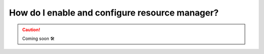 .. _howto_resource_manager:


#################################################
How do I enable and configure resource manager?
#################################################

.. CAUTION::

    Coming soon 🛠
